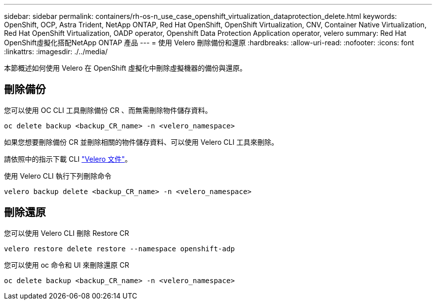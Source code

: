 ---
sidebar: sidebar 
permalink: containers/rh-os-n_use_case_openshift_virtualization_dataprotection_delete.html 
keywords: OpenShift, OCP, Astra Trident, NetApp ONTAP, Red Hat OpenShift, OpenShift Virtualization, CNV, Container Native Virtualization, Red Hat OpenShift Virtualization, OADP operator, Openshift Data Protection Application operator, velero 
summary: Red Hat OpenShift虛擬化搭配NetApp ONTAP 產品 
---
= 使用 Velero 刪除備份和還原
:hardbreaks:
:allow-uri-read: 
:nofooter: 
:icons: font
:linkattrs: 
:imagesdir: ./../media/


[role="lead"]
本節概述如何使用 Velero 在 OpenShift 虛擬化中刪除虛擬機器的備份與還原。



== 刪除備份

您可以使用 OC CLI 工具刪除備份 CR 、而無需刪除物件儲存資料。

....
oc delete backup <backup_CR_name> -n <velero_namespace>
....
如果您想要刪除備份 CR 並刪除相關的物件儲存資料、可以使用 Velero CLI 工具來刪除。

請依照中的指示下載 CLI link:https://velero.io/docs/v1.3.0/basic-install/#install-the-cli["Velero 文件"]。

使用 Velero CLI 執行下列刪除命令

....
velero backup delete <backup_CR_name> -n <velero_namespace>
....


== 刪除還原

您可以使用 Velero CLI 刪除 Restore CR

....
velero restore delete restore --namespace openshift-adp
....
您可以使用 oc 命令和 UI 來刪除還原 CR

....
oc delete backup <backup_CR_name> -n <velero_namespace>
....